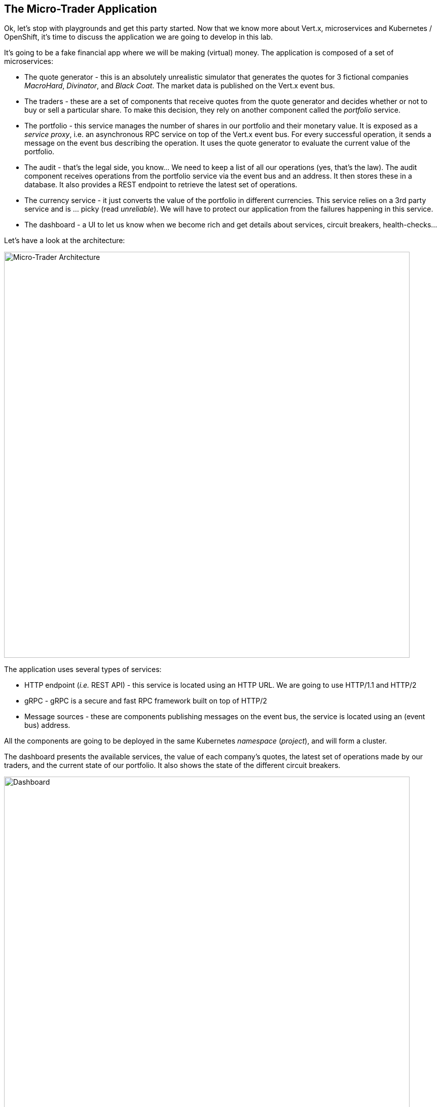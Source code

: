 == The Micro-Trader Application

Ok, let's stop with playgrounds and get this party started. Now that we know more about Vert.x, microservices and Kubernetes / OpenShift, it's time to discuss the application we are going to develop in this lab.

It's going to be a fake financial app where we will be making (virtual) money. The application is composed of a set of microservices:

* The quote generator - this is an absolutely unrealistic simulator that generates the quotes for 3 fictional companies _MacroHard_, _Divinator_, and _Black Coat_. The market data is published on the Vert.x event bus.

* The traders - these are a set of components that receive quotes from the quote generator and decides whether or not to buy or sell a particular share. To make this decision, they rely on another component called the _portfolio_ service.

* The portfolio - this service manages the number of shares in our portfolio and their monetary value. It is exposed as a _service proxy_, i.e. an asynchronous RPC service on top of the Vert.x event bus. For every successful operation, it sends a message on the event bus describing the operation. It uses the quote generator to evaluate the current value of the portfolio.

* The audit - that's the legal side, you know... We need to keep a list of all our operations (yes, that's the law). The audit component receives operations from the portfolio service via the event bus and an address. It then stores these in a database. It also provides a REST endpoint to retrieve the latest set of operations.

* The currency service - it just converts the value of the portfolio in different currencies. This service relies on a 3rd party service and is ... picky (read _unreliable_). We will have to protect our application from the failures
happening in this service.

* The dashboard - a UI to let us know when we become rich and get details about services, circuit breakers, health-checks...

Let's have a look at the architecture:

image::workshop-application.png[Micro-Trader Architecture, 800]

The application uses several types of services:

* HTTP endpoint (_i.e._ REST API) - this service is located using an HTTP URL. We are going to use HTTP/1.1 and HTTP/2
* gRPC - gRPC is a secure and fast RPC framework built on top of HTTP/2
* Message sources - these are components publishing messages on the event bus, the service is located using an (event bus) address.

All the components are going to be deployed in the same Kubernetes _namespace_ (_project_), and will form a cluster.

The dashboard presents the available services, the value of each company's quotes, the latest set of operations made by our traders, and the current state of our portfolio. It also shows the state of the different circuit breakers.

// TODO Redo screenshot
image::dashboard.png[Dashboard, 800]

We are going to implement critical parts of this application. However, the rest of the code is provided to illustrate some other Vert.x features. The code that needs to be written by us is indicated using **TODO** and wrapped as follows:

[source,java]
----
//TODO
// ----
// your code here
// ----
----


Just to give a brief overview of the next chapters:

* The quote generator focuses on the basics (project structure, RX2, event bus, HTTP)
* The portfolio service implements an asynchronous RPC service (async interface, HTTP web client, async coordination)
* TODO Add other chapters

